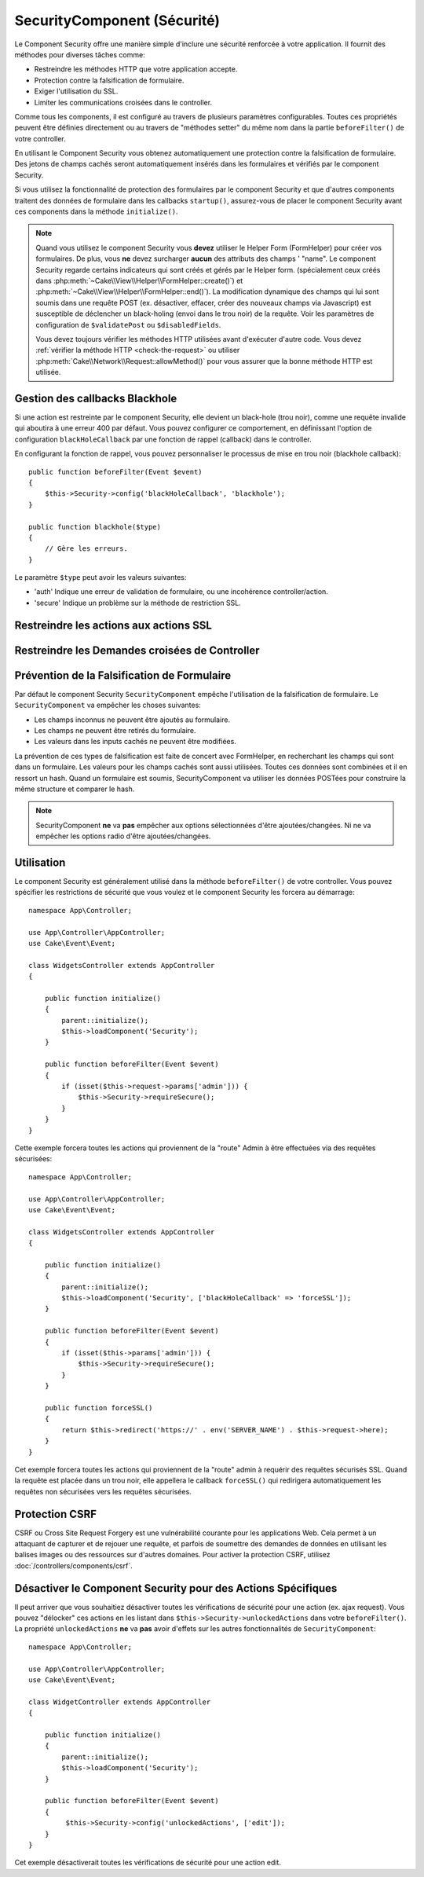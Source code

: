 SecurityComponent (Sécurité)
############################

.. php:class:: SecurityComponent(ComponentCollection $collection, array $config = [])

Le Component Security offre une manière simple d'inclure une sécurité renforcée
à votre application. Il fournit des méthodes pour diverses tâches comme:

* Restreindre les méthodes HTTP que votre application accepte.
* Protection contre la falsification de formulaire.
* Exiger l'utilisation du SSL.
* Limiter les communications croisées dans le controller.

Comme tous les components, il est configuré au travers de plusieurs paramètres
configurables.
Toutes ces propriétés peuvent être définies directement ou au travers de
"méthodes setter" du même nom dans la partie ``beforeFilter()`` de votre
controller.

En utilisant le Component Security vous obtenez automatiquement une protection
contre la falsification de formulaire. Des jetons de champs cachés seront
automatiquement insérés dans les formulaires et vérifiés par le component
Security.

Si vous utilisez la fonctionnalité de protection des formulaires par le
component Security et que d'autres components traitent des données de formulaire
dans les callbacks ``startup()``, assurez-vous de placer le component Security
avant ces components dans la méthode ``initialize()``.

.. note::

    Quand vous utilisez le component Security vous **devez** utiliser le Helper
    Form (FormHelper) pour créer vos formulaires. De plus, vous **ne** devez
    surcharger **aucun** des attributs des champs ' "name". Le component
    Security regarde certains indicateurs qui sont créés et gérés par le Helper
    form. (spécialement ceux créés dans
    :php:meth:`~Cake\\View\\Helper\\FormHelper::create()`) et
    :php:meth:`~Cake\\View\\Helper\\FormHelper::end()`). La modification
    dynamique des champs qui lui sont soumis dans une requête POST (ex.
    désactiver, effacer, créer des nouveaux champs via Javascript) est
    susceptible de déclencher un black-holing (envoi dans le trou noir) de la
    requête. Voir les paramètres de configuration de ``$validatePost`` ou
    ``$disabledFields``.

    Vous devez toujours vérifier les méthodes HTTP utilisées avant d'exécuter
    d'autre code. Vous devez :ref:`vérifier la méthode HTTP <check-the-request>`
    ou utiliser :php:meth:`Cake\\Network\\Request::allowMethod()` pour vous
    assurer que la bonne méthode HTTP est utilisée.

Gestion des callbacks Blackhole
===============================

.. php:method:: blackHole(object $controller, string $error = '', SecurityException $exception = null)

Si une action est restreinte par le component Security, elle devient un
black-hole (trou noir), comme une requête invalide qui aboutira à une erreur 400
par défaut. Vous pouvez configurer ce comportement, en définissant l'option de
configuration ``blackHoleCallback`` par une fonction de rappel (callback) dans
le controller.

En configurant la fonction de rappel, vous pouvez personnaliser le processus de
mise en trou noir (blackhole callback)::

    public function beforeFilter(Event $event)
    {
        $this->Security->config('blackHoleCallback', 'blackhole');
    }

    public function blackhole($type)
    {
        // Gère les erreurs.
    }

Le  paramètre ``$type`` peut avoir les valeurs suivantes:

* 'auth' Indique une erreur de validation de formulaire, ou une incohérence
  controller/action.
* 'secure' Indique un problème sur la méthode de restriction SSL.

.. versionadded:: cakephp/cakephp 3.2.6

    Depuis la version 3.2.6, un paramètre supplémentaire est inclus dans le callback blackHole, une instance de
    ``Cake\Controller\Exception\SecurityException`` est incluse dans le deuxième
    paramètre.

Restreindre les actions aux actions SSL
=======================================

.. php:method:: requireSecure()

    Définit les actions qui nécessitent une requête SSL-securisée. Prend un
    nombre indéfini de paramètres. Peut-être appelé sans argument, pour forcer
    toutes les actions à requérir une SSL-securisée.

.. php:method:: requireAuth()

    Définit les actions qui nécessitent un jeton valide généré par le component
    Security. Prend un nombre indéfini de paramètres. Peut-être appelé sans
    argument, pour forcer toutes les actions à requérir une authentification
    valide.

Restreindre les Demandes croisées de Controller
===============================================

.. php:attr:: allowedControllers

    Une liste de controllers qui peuvent envoyer des requêtes vers ce
    controller. Ceci peut être utilisé pour contrôler les demandes croisées de
    controller.

.. php:attr:: allowedActions

    Une liste des actions qui peuvent envoyer des requêtes vers les actions de
    ce controller. Ceci peut être utilisé pour contrôler les demandes croisées
    de controller.

Prévention de la Falsification de Formulaire
============================================

Par défaut le component Security ``SecurityComponent`` empêche l'utilisation de
la falsification de formulaire. Le ``SecurityComponent`` va empêcher les choses
suivantes:

* Les champs inconnus ne peuvent être ajoutés au formulaire.
* Les champs ne peuvent être retirés du formulaire.
* Les valeurs dans les inputs cachés ne peuvent être modifiées.

La prévention de ces types de falsification est faite de concert avec
FormHelper, en recherchant les champs qui sont dans un formulaire. Les valeurs
pour les champs cachés sont aussi utilisées. Toutes ces données sont combinées
et il en ressort un hash. Quand un formulaire est soumis, SecurityComponent va
utiliser les données POSTées pour construire la même structure et comparer le
hash.


.. note::

    SecurityComponent **ne** va **pas** empêcher aux options sélectionnées
    d'être ajoutées/changées. Ni ne va empêcher les options radio d'être
    ajoutées/changées.

.. php:attr:: unlockedFields

    Définit une liste de champs de formulaire à exclure de la validation POST.
    Les champs peuvent être déverrouillés dans le component ou avec
    :php:meth:`FormHelper::unlockField()`. Les champs qui ont été déverrouillés
    ne sont pas requis faisant parti du POST et les champs cachés déverrouillés
    n'ont pas leur valeur vérifiée.

.. php:attr:: validatePost

    Défini à ``false`` pour complètement éviter la validation des requêtes POST,
    essentiellement éteindre la validation de formulaire.

Utilisation
===========

Le component Security est généralement utilisé dans la méthode
``beforeFilter()`` de votre controller. Vous pouvez spécifier les restrictions
de sécurité que vous voulez et le component Security les forcera au démarrage::

    namespace App\Controller;

    use App\Controller\AppController;
    use Cake\Event\Event;

    class WidgetsController extends AppController
    {

        public function initialize()
        {
            parent::initialize();
            $this->loadComponent('Security');
        }

        public function beforeFilter(Event $event)
        {
            if (isset($this->request->params['admin'])) {
                $this->Security->requireSecure();
            }
        }
    }

Cette exemple forcera toutes les actions qui proviennent de la "route" Admin à
être effectuées via des requêtes sécurisées::

    namespace App\Controller;

    use App\Controller\AppController;
    use Cake\Event\Event;

    class WidgetsController extends AppController
    {

        public function initialize()
        {
            parent::initialize();
            $this->loadComponent('Security', ['blackHoleCallback' => 'forceSSL']);
        }

        public function beforeFilter(Event $event)
        {
            if (isset($this->params['admin'])) {
                $this->Security->requireSecure();
            }
        }

        public function forceSSL()
        {
            return $this->redirect('https://' . env('SERVER_NAME') . $this->request->here);
        }
    }

Cet exemple forcera toutes les actions qui proviennent de la "route" admin à
requérir des requêtes sécurisés SSL. Quand la requête est placée dans un trou
noir, elle appellera le callback ``forceSSL()`` qui redirigera automatiquement
les requêtes non sécurisées vers les requêtes sécurisées.

.. _security-csrf:

Protection CSRF
===============

CSRF ou Cross Site Request Forgery est une vulnérabilité courante pour les
applications Web. Cela permet à un attaquant de capturer et de rejouer une
requête, et parfois de soumettre des demandes de données en utilisant les
balises images ou des ressources sur d'autres domaines.
Pour activer la protection CSRF, utilisez :doc:`/controllers/components/csrf`.

Désactiver le Component Security pour des Actions Spécifiques
=============================================================

Il peut arriver que vous souhaitiez désactiver toutes les vérifications de
sécurité pour une action (ex. ajax request).
Vous pouvez "délocker" ces actions en les listant dans
``$this->Security->unlockedActions`` dans votre ``beforeFilter()``. La propriété
``unlockedActions`` **ne** va **pas** avoir d'effets sur les autres
fonctionnalités de ``SecurityComponent``::

    namespace App\Controller;

    use App\Controller\AppController;
    use Cake\Event\Event;

    class WidgetController extends AppController
    {

        public function initialize()
        {
            parent::initialize();
            $this->loadComponent('Security');
        }

        public function beforeFilter(Event $event)
        {
             $this->Security->config('unlockedActions', ['edit']);
        }
    }

Cet exemple désactiverait toutes les vérifications de sécurité pour une action
edit.

.. meta::
    :title lang=fr: Security (Sécurité)
    :keywords lang=fr: configurable parameters,security component,configuration parameters,invalid request,protection features,tighter security,holing,php class,meth,404 error,period of inactivity,csrf,array,submission,security class
